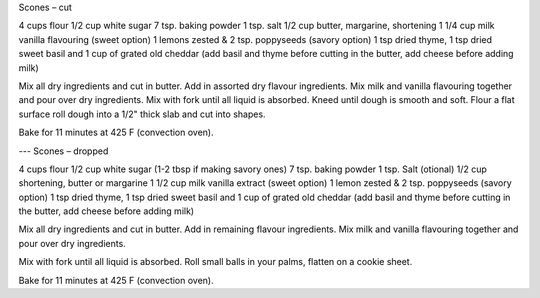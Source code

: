 Scones – cut

4 cups flour
1/2 cup white sugar
7 tsp. baking powder
1 tsp. salt
1/2 cup butter, margarine, shortening
1 1/4 cup milk
vanilla flavouring
(sweet option) 1 lemons zested & 2 tsp. poppyseeds
(savory option) 1 tsp dried thyme, 1 tsp dried sweet basil and 1 cup of grated old cheddar
(add basil and thyme before cutting in the butter, add cheese before adding milk)

Mix all dry ingredients and cut in butter.  Add in assorted dry flavour ingredients.
Mix milk and vanilla flavouring together and pour over dry ingredients.
Mix with fork until all liquid is absorbed.
Kneed until dough is smooth and soft.
Flour a flat surface roll dough into a 1/2" thick slab and cut into shapes.

Bake for 11 minutes at 425 F (convection oven).

---
Scones – dropped

4 cups flour
1/2 cup white sugar (1-2 tbsp if making savory ones)
7 tsp. baking powder
1 tsp. Salt (otional)
1/2 cup shortening, butter or margarine
1 1/2 cup milk
vanilla extract
(sweet option) 1 lemon zested & 2 tsp. poppyseeds
(savory option) 1 tsp dried thyme, 1 tsp dried sweet basil and 1 cup of grated old cheddar
(add basil and thyme before cutting in the butter, add cheese before adding milk)


Mix all dry ingredients and cut in butter.  Add in remaining flavour ingredients.
Mix milk and vanilla flavouring together and pour over dry ingredients.

Mix with fork until all liquid is absorbed.  Roll small balls in your palms,
flatten on a cookie sheet.

Bake for 11 minutes at 425 F (convection oven).
